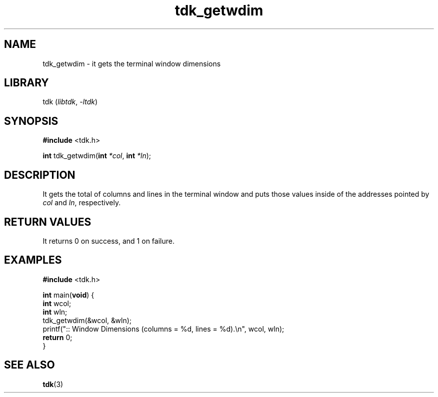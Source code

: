 .TH tdk_getwdim 3 ${VERSION}

.SH NAME

.PP
tdk_getwdim - it gets the terminal window dimensions

.SH LIBRARY

.PP
tdk (\fIlibtdk\fR, \fI-ltdk\fR)

.SH SYNOPSIS

.nf
\fB#include\fR <tdk.h>

\fBint\fR tdk_getwdim(\fBint\fR \fI*col\fR, \fBint\fR \fI*ln\fR);
.fi

.SH DESCRIPTION

.PP
It gets the total of columns and lines in the terminal window and puts those
values inside of the addresses pointed by \fIcol\fR and \fIln\fR, respectively.

.SH RETURN VALUES

.PP
It returns 0 on success, and 1 on failure.

.SH EXAMPLES

.nf
\fB#include\fR <tdk.h>

\fBint\fR main(\fBvoid\fR) {
  \fBint\fR wcol;
  \fBint\fR wln;
  tdk_getwdim(&wcol, &wln);
  printf(":: Window Dimensions (columns = %d, lines = %d).\\n", wcol, wln);
  \fBreturn\fR 0;
}
.fi

.SH SEE ALSO

.BR tdk (3)
